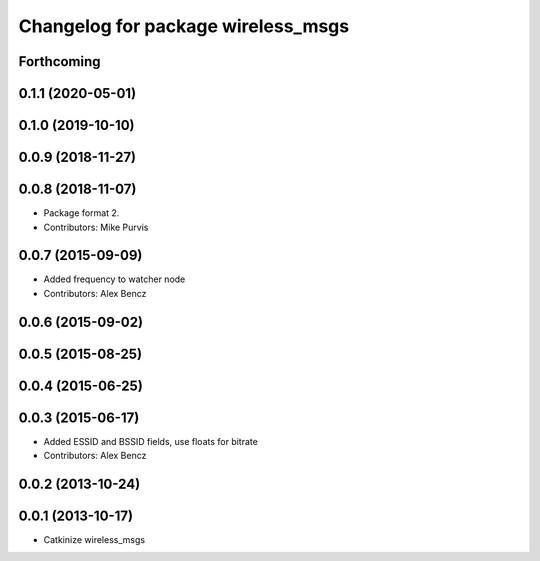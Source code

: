 ^^^^^^^^^^^^^^^^^^^^^^^^^^^^^^^^^^^
Changelog for package wireless_msgs
^^^^^^^^^^^^^^^^^^^^^^^^^^^^^^^^^^^

Forthcoming
-----------

0.1.1 (2020-05-01)
------------------

0.1.0 (2019-10-10)
------------------

0.0.9 (2018-11-27)
------------------

0.0.8 (2018-11-07)
------------------
* Package format 2.
* Contributors: Mike Purvis

0.0.7 (2015-09-09)
------------------
* Added frequency to watcher node
* Contributors: Alex Bencz

0.0.6 (2015-09-02)
------------------

0.0.5 (2015-08-25)
------------------

0.0.4 (2015-06-25)
------------------

0.0.3 (2015-06-17)
------------------
* Added ESSID and BSSID fields, use floats for bitrate
* Contributors: Alex Bencz

0.0.2 (2013-10-24)
------------------

0.0.1 (2013-10-17)
------------------
* Catkinize wireless_msgs
